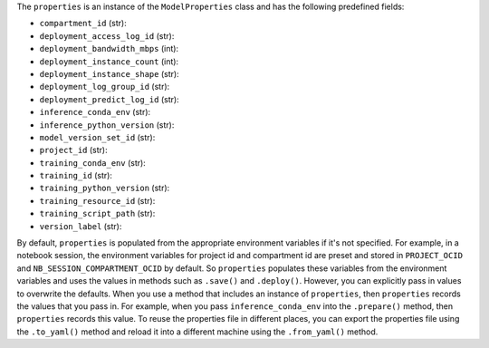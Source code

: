 The ``properties`` is an instance of the ``ModelProperties`` class and has the following predefined fields:

- ``compartment_id`` (str):
- ``deployment_access_log_id`` (str):
- ``deployment_bandwidth_mbps`` (int):
- ``deployment_instance_count`` (int):
- ``deployment_instance_shape`` (str):
- ``deployment_log_group_id`` (str):
- ``deployment_predict_log_id`` (str):
- ``inference_conda_env`` (str):
- ``inference_python_version`` (str):
- ``model_version_set_id`` (str):
- ``project_id`` (str):
- ``training_conda_env`` (str):
- ``training_id`` (str):
- ``training_python_version`` (str):
- ``training_resource_id`` (str):
- ``training_script_path`` (str):
- ``version_label`` (str):

By default, ``properties`` is populated from the appropriate environment variables if it's
not specified. For example, in a notebook session, the environment variables
for project id and compartment id are preset and stored in ``PROJECT_OCID`` and
``NB_SESSION_COMPARTMENT_OCID`` by default. So ``properties`` populates these variables 
from the environment variables and uses the values in methods such as ``.save()`` and ``.deploy()``.
However, you can explicitly pass in values to overwrite the defaults.
When you use a method that includes an instance of  ``properties``, then ``properties`` records the values that you pass in.
For example, when you pass ``inference_conda_env`` into the ``.prepare()`` method, then ``properties`` records this value.
To reuse the properties file in different places, you can export the properties file using the ``.to_yaml()`` method and reload it into a different machine using the ``.from_yaml()`` method.
